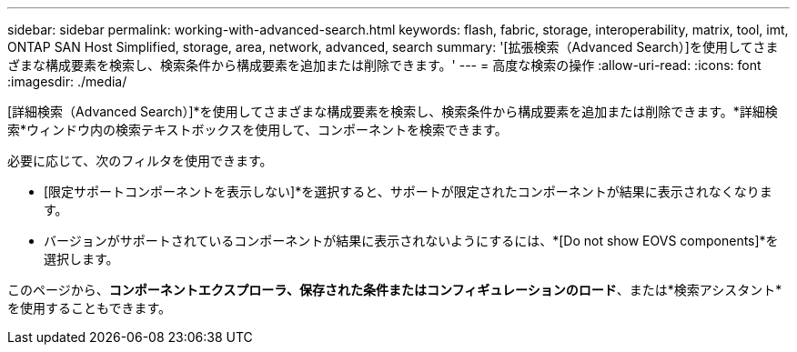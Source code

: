 ---
sidebar: sidebar 
permalink: working-with-advanced-search.html 
keywords: flash, fabric, storage, interoperability, matrix, tool, imt, ONTAP SAN Host Simplified, storage, area, network, advanced, search 
summary: '[拡張検索（Advanced Search）]を使用してさまざまな構成要素を検索し、検索条件から構成要素を追加または削除できます。' 
---
= 高度な検索の操作
:allow-uri-read: 
:icons: font
:imagesdir: ./media/


[role="lead"]
[詳細検索（Advanced Search）]*を使用してさまざまな構成要素を検索し、検索条件から構成要素を追加または削除できます。*詳細検索*ウィンドウ内の検索テキストボックスを使用して、コンポーネントを検索できます。

必要に応じて、次のフィルタを使用できます。

* [限定サポートコンポーネントを表示しない]*を選択すると、サポートが限定されたコンポーネントが結果に表示されなくなります。
* バージョンがサポートされているコンポーネントが結果に表示されないようにするには、*[Do not show EOVS components]*を選択します。


このページから、*コンポーネントエクスプローラ、保存された条件またはコンフィギュレーションのロード*、または*検索アシスタント*を使用することもできます。
